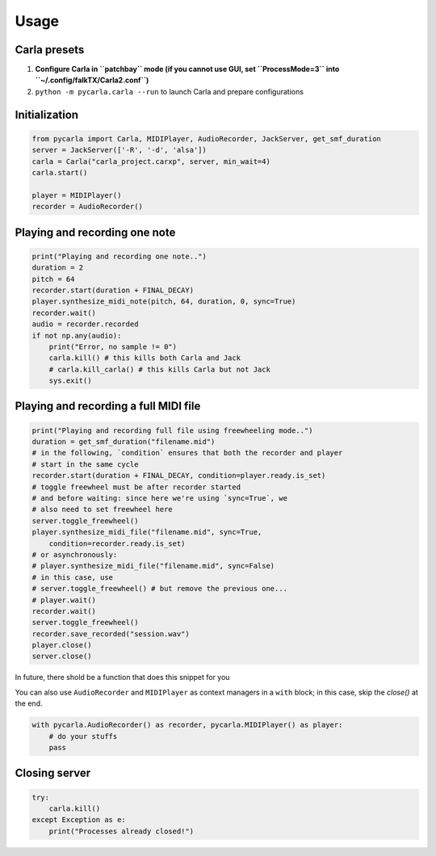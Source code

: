 Usage
-----

Carla presets
`````````````

#. **Configure Carla in ``patchbay`` mode (if you cannot use GUI, set ``ProcessMode=3`` into ``~/.config/falkTX/Carla2.conf``)**
#. ``python -m pycarla.carla --run`` to launch Carla and prepare configurations

Initialization
``````````````

.. code-block:: python

   from pycarla import Carla, MIDIPlayer, AudioRecorder, JackServer, get_smf_duration
   server = JackServer(['-R', '-d', 'alsa'])
   carla = Carla("carla_project.carxp", server, min_wait=4)
   carla.start()

   player = MIDIPlayer()
   recorder = AudioRecorder()

Playing and recording one note
``````````````````````````````

.. code-block:: python

    print("Playing and recording one note..")
    duration = 2
    pitch = 64
    recorder.start(duration + FINAL_DECAY)
    player.synthesize_midi_note(pitch, 64, duration, 0, sync=True)
    recorder.wait()
    audio = recorder.recorded
    if not np.any(audio):
        print("Error, no sample != 0")
        carla.kill() # this kills both Carla and Jack
        # carla.kill_carla() # this kills Carla but not Jack
        sys.exit()

Playing and recording a full MIDI file
``````````````````````````````````````

.. code-block:: python

    print("Playing and recording full file using freewheeling mode..")
    duration = get_smf_duration("filename.mid")
    # in the following, `condition` ensures that both the recorder and player
    # start in the same cycle
    recorder.start(duration + FINAL_DECAY, condition=player.ready.is_set)
    # toggle freewheel must be after recorder started
    # and before waiting: since here we're using `sync=True`, we
    # also need to set freewheel here
    server.toggle_freewheel()
    player.synthesize_midi_file("filename.mid", sync=True,
        condition=recorder.ready.is_set)
    # or asynchronously:
    # player.synthesize_midi_file("filename.mid", sync=False)
    # in this case, use
    # server.toggle_freewheel() # but remove the previous one...
    # player.wait()
    recorder.wait()
    server.toggle_freewheel()
    recorder.save_recorded("session.wav")
    player.close()
    server.close()

In future, there shold be a function that does this snippet for you

You can also use ``AudioRecorder`` and ``MIDIPlayer`` as context managers in a
``with`` block; in this case, skip the `close()` at the end.

.. code-block:: python

    with pycarla.AudioRecorder() as recorder, pycarla.MIDIPlayer() as player:
        # do your stuffs
        pass

Closing server
``````````````

.. code-block:: python

    try:
        carla.kill()
    except Exception as e:
        print("Processes already closed!")
